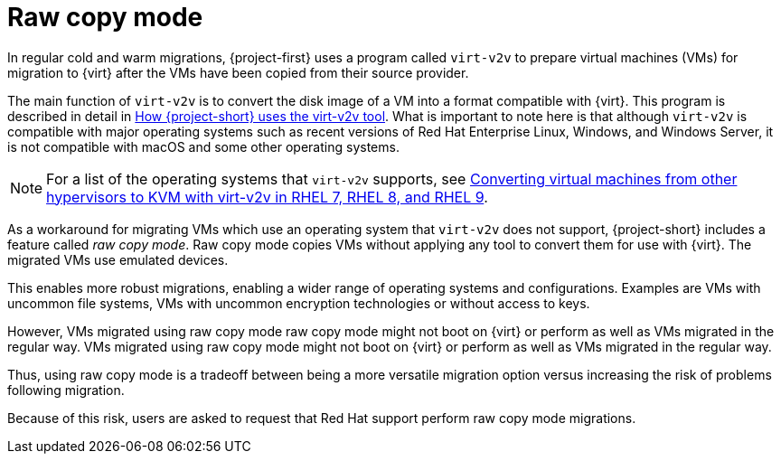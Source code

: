 // Module included in the following assemblies:
//
// * documentation/doc-Migration_Toolkit_for_Virtualization/master.adoc

:_content-type: CONCEPT
[id="raw-copy-mode_{context}"]
= Raw copy mode

In regular cold and warm migrations, {project-first} uses a program called `virt-v2v` to prepare virtual machines (VMs) for migration to {virt} after the VMs have been copied from their source provider.

The main function of `virt-v2v` is to  convert the disk image of a VM into a format compatible with {virt}. This program is described in detail in xref:virt-v2v-mtv_mtv[How {project-short} uses the virt-v2v tool]. What is important to note here is that although `virt-v2v` is compatible with major operating systems such as recent versions of Red Hat Enterprise Linux, Windows, and Windows Server, it is not compatible with macOS and some other operating systems.

[NOTE]
====
For a list of the operating systems that `virt-v2v` supports, see link:https://access.redhat.com/articles/1351473[Converting virtual machines from other hypervisors to KVM with virt-v2v in RHEL 7, RHEL 8, and RHEL 9].
====

As a workaround for migrating VMs which use an operating system that `virt-v2v` does not support, {project-short} includes a feature called _raw copy mode_. Raw copy mode copies VMs without applying any tool to convert them for use with {virt}. The migrated VMs use emulated devices.

This enables more robust migrations, enabling a wider range of operating systems and configurations. Examples are VMs with uncommon file systems, VMs with uncommon encryption technologies or without access to keys.

However, VMs migrated using raw copy mode raw copy mode might not boot on {virt} or perform as well as VMs migrated in the regular way. VMs migrated using raw copy mode might not boot on {virt} or perform as well as VMs migrated in the regular way.

Thus, using raw copy mode is a tradeoff between being a more versatile migration option versus increasing the risk of problems following migration.

Because of this risk, users are asked to request that Red Hat support perform raw copy mode migrations.


